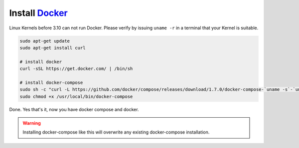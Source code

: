 Install Docker_
==================

.. _Docker: http://www.docker.com

Linux Kernels before 3.10 can not run Docker. Please verify by issuing
``uname -r`` in a terminal that your Kernel is suitable.

.. code-block:: shell
    
    sudo apt-get update
    sudo apt-get install curl
    
    # install docker
    curl -sSL https://get.docker.com/ | /bin/sh
    
    # install docker-compose
    sudo sh -c "curl -L https://github.com/docker/compose/releases/download/1.7.0/docker-compose-`uname -s`-`uname -m` > /usr/local/bin/docker-compose"
    sudo chmod +x /usr/local/bin/docker-compose

Done. Yes that's it, now you have docker compose and docker.

.. warning::
    
    Installing docker-compose like this will overwrite any existing docker-compose
    installation.
